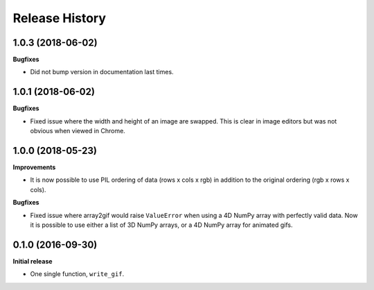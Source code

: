 .. :changelog:

Release History
---------------


1.0.3 (2018-06-02)
++++++++++++++++++

**Bugfixes**

- Did not bump version in documentation last times.

1.0.1 (2018-06-02)
++++++++++++++++++

**Bugfixes**

- Fixed issue where the width and height of an image are swapped.
  This is clear in image editors but was not obvious when viewed
  in Chrome.


1.0.0 (2018-05-23)
++++++++++++++++++

**Improvements**

- It is now possible to use PIL ordering of data (rows x cols x rgb) 
  in addition to the original ordering (rgb x rows x cols).

**Bugfixes**

- Fixed issue where array2gif would raise ``ValueError`` when using
  a 4D NumPy array with perfectly valid data. Now it is possible to
  use either a list of 3D NumPy arrays, or a 4D NumPy array for
  animated gifs.


0.1.0 (2016-09-30)
++++++++++++++++++

**Initial release**

- One single function, ``write_gif``.
